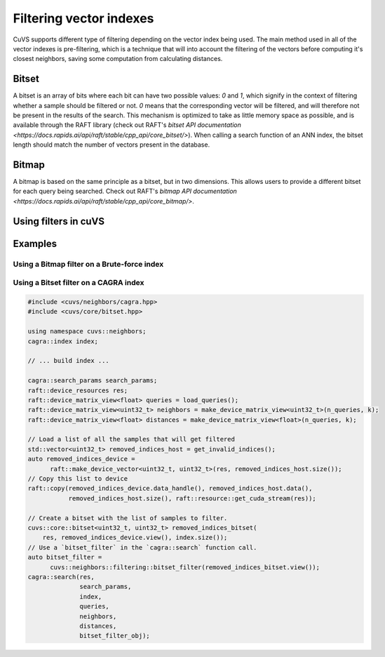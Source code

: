 .. _filtering:

~~~~~~~~~~~~~~~~~~~~~~~~
Filtering vector indexes
~~~~~~~~~~~~~~~~~~~~~~~~

CuVS supports different type of filtering depending on the vector index being used. The main method used in all of the vector indexes
is pre-filtering, which is a technique that will into account the filtering of the vectors before computing it's closest neighbors, saving
some computation from calculating distances.

Bitset
======

A bitset is an array of bits where each bit can have two possible values: `0` and `1`, which signify in the context of filtering whether
a sample should be filtered or not. `0` means that the corresponding vector will be filtered, and will therefore not be present in the results of the search.
This mechanism is optimized to take as little memory space as possible, and is available through the RAFT library
(check out RAFT's `bitset API documentation <https://docs.rapids.ai/api/raft/stable/cpp_api/core_bitset/>`). When calling a search function of an ANN index, the
bitset length should match the number of vectors present in the database.

Bitmap
======

A bitmap is based on the same principle as a bitset, but in two dimensions. This allows users to provide a different bitset for each query 
being searched. Check out RAFT's `bitmap API documentation <https://docs.rapids.ai/api/raft/stable/cpp_api/core_bitmap/>`.

Using filters in cuVS
=====================

Examples
=======

Using a Bitmap filter on a Brute-force index
--------------------------------------------


Using a Bitset filter on a CAGRA index
--------------------------------------

.. code-block:: c++

    #include <cuvs/neighbors/cagra.hpp>
    #include <cuvs/core/bitset.hpp>

    using namespace cuvs::neighbors;
    cagra::index index;

    // ... build index ...

    cagra::search_params search_params;
    raft::device_resources res;
    raft::device_matrix_view<float> queries = load_queries();
    raft::device_matrix_view<uint32_t> neighbors = make_device_matrix_view<uint32_t>(n_queries, k);
    raft::device_matrix_view<float> distances = make_device_matrix_view<float>(n_queries, k);

    // Load a list of all the samples that will get filtered
    std::vector<uint32_t> removed_indices_host = get_invalid_indices();
    auto removed_indices_device =
          raft::make_device_vector<uint32_t, uint32_t>(res, removed_indices_host.size());
    // Copy this list to device
    raft::copy(removed_indices_device.data_handle(), removed_indices_host.data(),
               removed_indices_host.size(), raft::resource::get_cuda_stream(res));

    // Create a bitset with the list of samples to filter.
    cuvs::core::bitset<uint32_t, uint32_t> removed_indices_bitset(
        res, removed_indices_device.view(), index.size());
    // Use a `bitset_filter` in the `cagra::search` function call.
    auto bitset_filter =
          cuvs::neighbors::filtering::bitset_filter(removed_indices_bitset.view());
    cagra::search(res,
                  search_params,
                  index,
                  queries,
                  neighbors,
                  distances,
                  bitset_filter_obj);